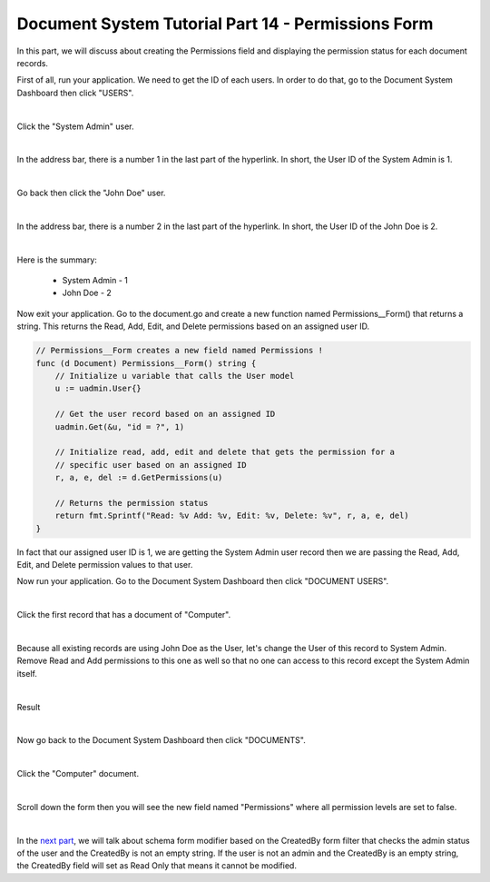 Document System Tutorial Part 14 - Permissions Form
===================================================
In this part, we will discuss about creating the Permissions field and displaying the permission status for each document records.

First of all, run your application. We need to get the ID of each users. In order to do that, go to the Document System Dashboard then click "USERS".

.. image:: assets/usershighlighted.png

|

Click the "System Admin" user.

.. image:: assets/systemadminrecord.png

|

In the address bar, there is a number 1 in the last part of the hyperlink. In short, the User ID of the System Admin is 1.

.. image:: assets/userid1.png
   :align: center

|

Go back then click the "John Doe" user.

.. image:: assets/johndoerecord.png

|

In the address bar, there is a number 2 in the last part of the hyperlink. In short, the User ID of the John Doe is 2.

.. image:: assets/userid2.png
   :align: center

|

Here is the summary:

    * System Admin - 1
    * John Doe - 2

Now exit your application. Go to the document.go and create a new function named Permissions__Form() that returns a string. This returns the Read, Add, Edit, and Delete permissions based on an assigned user ID.

.. code-block:: go

    // Permissions__Form creates a new field named Permissions !
    func (d Document) Permissions__Form() string {
        // Initialize u variable that calls the User model
        u := uadmin.User{}

        // Get the user record based on an assigned ID
        uadmin.Get(&u, "id = ?", 1)

        // Initialize read, add, edit and delete that gets the permission for a
        // specific user based on an assigned ID
        r, a, e, del := d.GetPermissions(u)

        // Returns the permission status
        return fmt.Sprintf("Read: %v Add: %v, Edit: %v, Delete: %v", r, a, e, del)
    }

In fact that our assigned user ID is 1, we are getting the System Admin user record then we are passing the Read, Add, Edit, and Delete permission values to that user.

Now run your application. Go to the Document System Dashboard then click "DOCUMENT USERS".

.. image:: assets/documentusershighlighted.png

|

Click the first record that has a document of "Computer".

.. image:: assets/documentuserfirstrecord.png

|

Because all existing records are using John Doe as the User, let's change the User of this record to System Admin. Remove Read and Add permissions to this one as well so that no one can access to this record except the System Admin itself.

.. image:: assets/documentuserfirstrecordmodify.png
   :align: center

|

Result

.. image:: assets/documentuserfirstrecordresult.png

|

Now go back to the Document System Dashboard then click "DOCUMENTS".

.. image:: assets/documentshighlighted.png

|

Click the "Computer" document.

.. image:: assets/documentcomputer.png

|

Scroll down the form then you will see the new field named "Permissions" where all permission levels are set to false.

.. image:: assets/permissionfieldfirstrecord.png

|

In the `next part`_, we will talk about schema form modifier based on the CreatedBy form filter that checks the admin status of the user and the CreatedBy is not an empty string. If the user is not an admin and the CreatedBy is an empty string, the CreatedBy field will set as Read Only that means it cannot be modified.

.. _next part: https://uadmin-docs.readthedocs.io/en/latest/document_system/tutorial/part15.html
